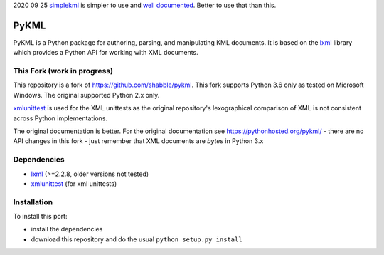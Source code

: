2020 09 25 `simplekml <https://pypi.org/project/simplekml/>`_ is simpler to use and `well documented <https://simplekml.readthedocs.io/en/latest/>`_. Better to use that than this.

PyKML
=====
PyKML is a Python package for authoring, parsing, and manipulating KML
documents.  It is based on the lxml_ library which provides a Python API for
working with XML documents.

This Fork (work in progress)
----------------------------
This repository is a fork of https://github.com/shabble/pykml. This fork
supports Python 3.6 only as tested on Microsoft Windows. The
original supported Python 2.x only.

xmlunittest_ is used for the XML unittests as the original repository's
lexographical comparison of XML is not consistent across Python
implementations.

The original documentation is better. For the original documentation see
https://pythonhosted.org/pykml/ - there are no API changes in this fork - just
remember that XML documents are *bytes* in Python 3.x

Dependencies
------------
* lxml_ (>=2.2.8, older versions not tested)
* xmlunittest_ (for xml unittests)

.. _lxml: http://lxml.de
.. _xmlunittest: https://pypi.python.org/pypi/xmlunittest

Installation
------------
To install this port:

* install the dependencies
* download this repository and do the usual ``python setup.py install``
